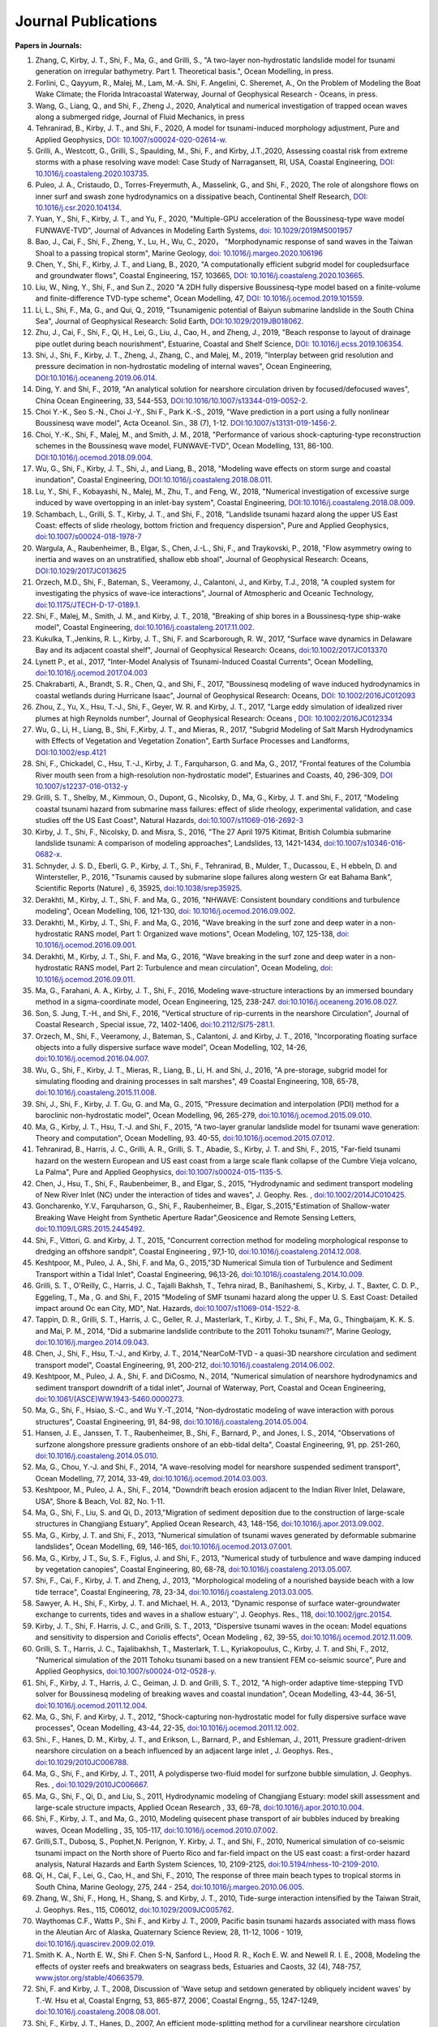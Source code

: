 Journal Publications
###################### 

**Papers in Journals:**

#. Zhang, C, Kirby, J. T., Shi, F., Ma, G., and Grilli, S., "A two-layer non-hydrostatic landslide model for tsunami generation on irregular bathymetry. Part 1. Theoretical basis.", Ocean Modelling, in press. 

#. Forlini, C., Qayyum, R., Malej, M., Lam, M.-A. Shi, F. Angelini, C. Sheremet, A., On the Problem of Modeling the Boat Wake Climate; the Florida Intracoastal Waterway, Journal of Geophysical Research - Oceans, in press. 

#. Wang, G., Liang, Q., and Shi, F., Zheng J., 2020, Analytical and numerical investigation of trapped ocean waves along a submerged ridge, Journal of Fluid Mechanics, in press 

#. Tehranirad, B., Kirby, J. T., and Shi, F., 2020, A model for tsunami-induced morphology adjustment, Pure and Applied Geophysics, `DOI: 10.1007/s00024-020-02614-w <https://doi-org.udel.idm.oclc.org/10.1007/s00024-020-02614-w>`_. 

#. Grilli, A., Westcott, G., Grilli, S., Spaulding, M., Shi, F., and Kirby, J.T.,2020, Assessing coastal risk from extreme storms with a phase resolving wave model: Case Study of Narragansett, RI, USA, Coastal Engineering, `DOI: 10.1016/j.coastaleng.2020.103735 <https://doi.org/10.1016/j.coastaleng.2020.103735>`_.

#. Puleo, J. A., Cristaudo, D., Torres-Freyermuth, A., Masselink, G., and Shi, F., 2020, The role of alongshore flows on inner surf and swash zone hydrodynamics on a dissipative beach, Continental Shelf Research, `DOI: 10.1016/j.csr.2020.104134 <https://doi.org/10.1016/j.csr.2020.104134>`_.

#. Yuan, Y., Shi, F., Kirby, J. T., and Yu, F., 2020, "Multiple-GPU acceleration of the Boussinesq-type wave model FUNWAVE-TVD", Journal of Advances in Modeling Earth Systems, `doi: 10.1029/2019MS001957 <https://doi.org/10.1029/2019MS001957>`_

#. Bao, J., Cai, F., Shi, F., Zheng, Y., Lu, H., Wu, C., 2020， "Morphodynamic response of sand waves in the Taiwan Shoal to a passing tropical storm", Marine Geology, `doi: 10.1016/j.margeo.2020.106196 <https://doi.org/10.1016/j.margeo.2020.106196>`_

#. Chen, Y., Shi, F., Kirby, J. T., and Liang, B., 2020, "A computationally efficient subgrid model for coupledsurface and groundwater flows", Coastal Engineering, 157, 103665, `DOI: 10.1016/j.coastaleng.2020.103665  <https://doi.org/10.1016/j.coastaleng.2020.103665>`_.

#. Liu, W., Ning, Y., Shi, F., and Sun Z., 2020 "A 2DH fully dispersive Boussinesq-type model based on a finite-volume and finite-difference TVD-type scheme", Ocean Modelling, 47, `DOI: 10.1016/j.ocemod.2019.101559  <https://doi.org/10.1016/j.ocemod.2019.101559>`_.

#. Li, L., Shi, F., Ma, G., and Qui, Q., 2019, "Tsunamigenic potential of Baiyun submarine landslide in the South China Sea", Journal of Geophysical Research: Solid Earth,  `DOI:10.1029/2019JB018062 <https://doi.org/10.1029/2019JB018062>`_. 

#. Zhu, J., Cai, F., Shi, F., Qi, H., Lei, G., Liu, J., Cao, H., and Zheng, J., 2019, "Beach response to layout of drainage pipe outlet during beach nourishment", Estuarine, Coastal and Shelf Science, `DOI: 10.1016/j.ecss.2019.106354  <https://doi.org/10.1016/j.ecss.2019.106354>`_.

#. Shi, J., Shi, F., Kirby, J. T., Zheng, J., Zhang, C., and Malej, M., 2019, "Interplay between grid resolution and pressure decimation in non-hydrostatic modeling of  internal waves", Ocean Engineering, `DOI:10.1016/j.oceaneng.2019.06.014 <https://doi.org/10.1016/j.oceaneng.2019.06.014>`_.

#. Ding, Y. and Shi, F., 2019, "An analytical solution for nearshore circulation driven by focused/defocused waves", China Ocean Engineering,  33, 544-553, `DOI:10.1016/10.1007/s13344-019-0052-2 <https://doi.org/10.1007/s13344-019-0052-2>`_.

#. Choi Y.-K., Seo S.-N., Choi J.-Y., Shi F., Park K.-S., 2019, "Wave prediction in a port using a fully nonlinear Boussinesq wave model", Acta Oceanol. Sin., 38 (7), 1-12. `DOI:10.1007/s13131-019-1456-2 <https://link.springer.com/article/10.1007/s13131-019-1456-2>`_.

#. Choi, Y.-K., Shi, F., Malej, M., and Smith, J. M., 2018, "Performance of various shock-capturing-type reconstruction schemes in the Boussinesq wave model, FUNWAVE-TVD", Ocean Modelling, 131, 86-100. `DOI:10.1016/j.ocemod.2018.09.004 <https://doi.org/10.1016/j.ocemod.2018.09.004>`_. 

#. Wu, G., Shi, F., Kirby, J. T., Shi, J., and Liang, B., 2018, "Modeling wave effects on storm surge and coastal inundation", Coastal Engineering, `DOI:10.1016/j.coastaleng.2018.08.011 <https://doi.org/10.1016/j.coastaleng.2018.08.011>`_.

#. Lu, Y., Shi, F., Kobayashi, N., Malej, M., Zhu, T., and Feng, W., 2018,  "Numerical investigation of excessive surge induced by wave overtopping in an inlet-bay system", Coastal Engineering,  `DOI:10.1016/j.coastaleng.2018.08.009 <https://doi.org/10.1016/j.coastaleng.2018.08.009>`_.


#. Schambach, L., Grilli, S. T., Kirby, J. T., and Shi, F., 2018, "Landslide tsunami hazard along the upper US East Coast: effects of slide rheology, bottom friction and frequency dispersion",  Pure and Applied Geophysics,  `doi:10.1007/s00024-018-1978-7 <https://doi.org/10.1007/s00024-018-1978-7>`_

#. Wargula, A., Raubenheimer, B., Elgar, S., Chen, J.-L., Shi, F., and Traykovski, P., 2018, "Flow asymmetry owing to inertia and waves on an unstratified, shallow ebb shoal", Journal of Geophysical Research: Oceans, `DOI:10.1029/2017JC013625 <https://doi.org/10.1029/2017JC013625>`_

#. Orzech, M.D., Shi, F.,  Bateman, S.,  Veeramony, J.,  Calantoni, J.,  and Kirby, T.J., 2018,  "A coupled system for investigating the physics of wave-ice interactions", Journal of Atmospheric and Oceanic Technology, `doi:10.1175/JTECH-D-17-0189.1 <https://doi.org/10.1175/JTECH-D-17-0189.1>`_.

#. Shi, F., Malej, M., Smith, J. M., and Kirby, J. T., 2018, "Breaking of ship bores in a Boussinesq-type ship-wake model", Coastal Engineering, `doi:10.1016/j.coastaleng.2017.11.002 <https://doi.org/10.1016/j.coastaleng.2017.11.002>`_.
#. Kukulka, T.,Jenkins, R. L., Kirby, J. T., Shi, F. and Scarborough, R. W., 2017, "Surface wave dynamics in Delaware Bay and its adjacent coastal shelf", Journal of Geophysical Research: Oceans, `doi:10.1002/2017JC013370 <http://dx.doi.org/10.1002/2017JC013370>`_
#.	Lynett P., et al., 2017, "Inter-Model Analysis of Tsunami-Induced Coastal Currents", Ocean Modelling, `doi:10.1016/j.ocemod.2017.04.003 <http://dx.doi.org/10.1016/j.ocemod.2017.04.003>`_
#.	Chakrabarti, A., Brandt, S. R., Chen, Q., and Shi, F., 2017, "Boussinesq modeling of wave induced hydrodynamics in coastal wetlands during Hurricane Isaac", Journal of Geophysical Research: Oceans, `DOI: 10.1002/2016JC012093 <http://dx.doi.org/10.1002/2016JC012093>`_
#.	Zhou, Z., Yu, X., Hsu, T.-J., Shi, F., Geyer, W. R. and Kirby, J. T., 2017, "Large eddy simulation of idealized river plumes at high Reynolds number", Journal of Geophysical Research: Oceans , `DOI: 10.1002/2016JC012334 <http://dx.doi.org/10.1002/2016JC012334>`_
#.	Wu, G., Li, H., Liang, B., Shi, F.,Kirby, J. T., and Mieras, R., 2017, "Subgrid Modeling of Salt Marsh Hydrodynamics with Effects of Vegetation and Vegetation Zonation", Earth Surface Processes and Landforms, `DOI:10.1002/esp.4121 <http://dx.doi.org/10.1002/esp.4121>`_
#.	Shi, F., Chickadel, C., Hsu, T.-J., Kirby, J. T., Farquharson, G. and Ma, G., 2017, "Frontal features of the Columbia River mouth seen from a high-resolution non-hydrostatic model", Estuarines and Coasts, 40, 296-309, `DOI 10.1007/s12237-016-0132-y <http://dx.doi.org/10.1007/s12237-016-0132-y>`_
#.	Grilli, S. T., Shelby, M., Kimmoun, O., Dupont, G., Nicolsky, D., Ma, G., Kirby, J. T. and Shi, F., 2017, "Modeling coastal tsunami hazard from submarine mass failures: effect of slide rheology, experimental validation, and case studies off the US East Coast", Natural Hazards, `doi:10.1007/s11069-016-2692-3 <http://dx.doi.org/10.1007/s11069-016-2692-3>`_
#.	Kirby, J. T., Shi, F., Nicolsky, D. and Misra, S., 2016, "The 27 April 1975 Kitimat, British Columbia submarine landslide tsunami: A comparison of modeling approaches", Landslides, 13, 1421-1434, `doi:10.1007/s10346-016-0682-x <http://dx.doi.org/10.1007/s10346-016-0682-x>`_.
#.	Schnyder, J. S. D., Eberli, G. P., Kirby, J. T., Shi, F., Tehranirad, B., Mulder, T., Ducassou, E., H ebbeln, D. and Wintersteller, P., 2016, "Tsunamis caused by submarine slope failures along western Gr eat Bahama Bank", Scientific Reports (Nature) , 6, 35925, `doi:10.1038/srep35925 <http://dx.doi.org/10.1038/srep35925>`_.
#.	Derakhti, M., Kirby, J. T., Shi, F. and Ma, G., 2016, "NHWAVE: Consistent boundary conditions and turbulence modeling", Ocean Modelling, 106, 121-130, `doi: 10.1016/j.ocemod.2016.09.002 <http://dx.doi.org/10.1016/j.ocemod.2016.09.002>`_.
#.	Derakhti, M., Kirby, J. T., Shi, F. and Ma, G., 2016, "Wave breaking in the surf zone and deep water in a non-hydrostatic RANS model, Part 1: Organized wave motions", Ocean Modeling, 107, 125-138, `doi: 10.1016/j.ocemod.2016.09.001 <http://dx.doi.org/10.1016/j.ocemod.2016.09.001>`_.#.	Derakhti, M., Kirby, J. T., Shi, F. and Ma, G., 2016, "Wave breaking in the surf zone and deep water in a non-hydrostatic RANS model, Part 2: Turbulence and mean circulation", Ocean Modeling, `doi: 10.1016/j.ocemod.2016.09.011 <http://dx.doi.org/10.1016/j.ocemod.2016.09.011>`_.
#.	Ma, G., Farahani, A. A., Kirby, J. T., Shi, F., 2016, Modeling wave-structure interactions by an immersed boundary method in a sigma-coordinate model, Ocean Engineering, 125, 238-247. `doi:10.1016/j.oceaneng.2016.08.027 <http://dx.doi.org/10.1016/j.oceaneng.2016.08.027>`_.
#.	Son, S. Jung, T.-H., and Shi, F., 2016, "Vertical structure of rip-currents in the nearshore Circulation", Journal of Coastal Research , Special issue, 72, 1402-1406, `doi:10.2112/SI75-281.1 <http://dx.doi.org/10.2112/SI75-281.1>`_.
#.	Orzech, M., Shi, F., Veeramony, J., Bateman, S., Calantoni, J. and Kirby, J. T., 2016, "Incorporating floating surface objects into a fully dispersive surface wave model", Ocean Modelling, 102, 14-26, `doi:10.1016/j.ocemod.2016.04.007 <http://dx.doi.org/10.1016/j.ocemod.2016.04.007>`_.
#.	Wu, G., Shi, F., Kirby, J. T., Mieras, R., Liang, B., Li, H. and Shi, J., 2016, "A pre-storage, subgrid model for simulating flooding and draining processes in salt marshes", 49 Coastal Engineering, 108, 65-78, `doi:10.1016/j.coastaleng.2015.11.008 <http://dx.doi.org/10.1016/j.coastaleng.2015.11.008>`_.
#.	Shi, J., Shi, F., Kirby, J. T. Gu, G. and Ma, G., 2015, "Pressure decimation and interpolation (PDI) method for a baroclinic non-hydrostatic model", Ocean Modelling, 96, 265-279, `doi:10.1016/j.ocemod.2015.09.010 <http://dx.doi.org/10.1016/j.ocemod.2015.09.010>`_.
#.	Ma, G., Kirby, J. T., Hsu, T.-J. and Shi, F., 2015, "A two-layer granular landslide model for tsunami wave generation: Theory and computation", Ocean Modelling, 93. 40-55, `doi:10.1016/j.ocemod.2015.07.012 <http://dx.doi.org/10.1016/j.ocemod.2015.07.012>`_.
#.	Tehranirad, B., Harris, J. C., Grilli, A. R., Grilli, S. T., Abadie, S., Kirby, J. T. and Shi, F., 2015, "Far-field tsunami hazard on the western European and US east coast from a large scale flank collapse of the Cumbre Vieja volcano, La Palma", Pure and Applied Geophysics,  `doi:10.1007/s00024-015-1135-5 <http://dx.doi.org/10.1007/s00024-015-1135-5>`_.
#.	Chen, J., Hsu, T., Shi, F., Raubenbeimer, B., and Elgar, S., 2015, "Hydrodynamic and sediment transport modeling of New River Inlet (NC) under the interaction of tides and waves", J. Geophy. Res. ,  `doi:10.1002/2014JC010425 <http://dx.doi.org/10.1002/2014JC010425>`_.
#.	Goncharenko, Y.V., Farquharson, G., Shi, F., Raubenheimer, B., Elgar, S.,2015,"Estimation of Shallow-water Breaking Wave Height from Synthetic Aperture Radar",Geosicence and Remote Sensing Letters,  `doi:10.1109/LGRS.2015.2445492 <http://dx.doi.org/10.1109/LGRS.2015.2445492>`_.
#.	Shi, F., Vittori, G. and Kirby, J. T., 2015, "Concurrent correction method for modeling morphological response to dredging an offshore sandpit", Coastal Engineering , 97,1-10, `doi:10.1016/j.coastaleng.2014.12.008 <http://dx.doi.org/10.1016/j.coastaleng.2014.12.008>`_.
#.	Keshtpoor, M., Puleo, J. A., Shi, F. and Ma, G., 2015,"3D Numerical Simula tion of Turbulence and Sediment Transport within a Tidal Inlet", Coastal Engineering, 96,13-26, `doi:10.1016/j.coastaleng.2014.10.009 <http://dx.doi.org/10.1016/j.coastaleng.2014.10.009>`_.
#.	Grilli, S. T., O'Reilly, C., Harris, J. C., Tajalli Bakhsh, T., Tehra nirad, B., Banihashemi, S., Kirby, J. T., Baxter, C. D. P., Eggeling, T., Ma , G. and Shi, F., 2015 "Modeling of SMF tsunami hazard along the upper U. S. East Coast: Detailed impact around Oc ean City, MD", Nat. Hazards, `doi:10.1007/s11069-014-1522-8 <http://dx.doi.org/10.1007/s11069-014-1522-8>`_.
#.	Tappin, D. R., Grilli, S. T., Harris, J. C., Geller, R. J., Masterlark, T., Kirby, J. T., Shi, F., Ma, G., Thingbaijam, K. K. S. and Mai, P. M., 2014, "Did a submarine landslide contribute to the 2011 Tohoku tsunami?", Marine Geology,  `doi:10.1016/j.margeo.2014.09.043 <http://dx.doi.org/10.1016/j.margeo.2014.09.043>`_.
#.	Chen, J., Shi, F., Hsu, T.-J., and Kirby, J. T., 2014,"NearCoM-TVD - a quasi-3D nearshore circulation and sediment transport model", Coastal Engineering, 91, 200-212, `doi:10.1016/j.coastaleng.2014.06.002 <http://dx.doi.org/10.1016/j.coastaleng.2014.06.002>`_.
#.	Keshtpoor, M., Puleo, J. A., Shi, F. and DiCosmo, N., 2014, "Numerical simulation of nearshore hydrodynamics and sediment transport downdrift of a tidal inlet", Journal of Waterway, Port, Coastal and Ocean Engineering,  `doi:10.1061/(ASCE)WW.1943-5460.0000273 <http://dx.doi.org/10.1061/(ASCE)WW.1943-5460.0000273>`_.
#.	Ma, G., Shi, F., Hsiao, S.-C., and Wu Y.-T.,2014, "Non-dydrostatic modeling of wave interaction with porous structures", Coastal Engineering, 91, 84-98, `doi:10.1016/j.coastaleng.2014.05.004 <http://dx.doi.org/10.1016/j.coastaleng.2014.05.004>`_.
#.	Hansen, J. E., Janssen, T. T., Raubenheimer, B., Shi, F., Barnard, P., and Jones, I. S., 2014, "Observations of surfzone alongshore pressure gradients onshore of an ebb-tidal delta", Coastal Engineering, 91, pp. 251-260, `doi:10.1016/j.coastaleng.2014.05.010 <http://dx.doi.org/10.1016/j.coastaleng.2014.05.010>`_.
#.	Ma, G., Chou, Y.-J. and Shi, F., 2014, "A wave-resolving model for nearshore suspended sediment transport", Ocean Modelling, 77, 2014, 33-49, `doi:10.1016/j.ocemod.2014.03.003 <http://dx.doi.org/10.1016/j.ocemod.2014.03.003>`_.
#.	Keshtpoor, M., Puleo, J. A., Shi, F., 2014, "Downdrift beach erosion adjacent to the Indian River Inlet, Delaware, USA", Shore & Beach, Vol. 82, No. 1-11. 
#.	Ma, G., Shi, F., Liu, S. and Qi, D., 2013,"Migration of sediment deposition due to the construction of large-scale structures in Changjiang Estuary", Applied Ocean Research, 43, 148-156, `doi:10.1016/j.apor.2013.09.002 <http://dx.doi.org/10.1016/j.apor.2013.09.002>`_.
#.	Ma, G., Kirby, J. T. and Shi, F., 2013, "Numerical simulation of tsunami waves generated by deformable submarine landslides", Ocean Modelling, 69, 146-165, `doi:10.1016/j.ocemod.2013.07.001 <http://dx.doi.org/10.1016/j.ocemod.2013.07.001>`_.
#.	Ma, G., Kirby, J T., Su, S. F., Figlus, J. and Shi, F., 2013, "Numerical study of turbulence and wave damping induced by vegetation canopies", Coastal Engineering, 80, 68-78, `doi:10.1016/j.coastaleng.2013.05.007 <http://dx.doi.org/10.1016/j.coastaleng.2013.05.007>`_.
#.	Shi, F., Cai, F., Kirby, J. T. and Zheng, J., 2013, "Morphological modeling of a nourished bayside beach with a low tide terrace", Coastal Engineering, 78, 23-34, `doi:10.1016/j.coastaleng.2013.03.005 <http://dx.doi.org/10.1016/j.coastaleng.2013.03.005>`_.
#.	Sawyer, A. H., Shi, F., Kirby, J. T. and Michael, H. A., 2013, "Dynamic response of surface water-groundwater exchange to currents, tides and waves in a shallow estuary'', J. Geophys. Res., 118,  `doi:10.1002/jgrc.20154 <http://dx.doi.org/10.1002/jgrc.20154>`_.
#.	Kirby, J. T., Shi, F. Harris, J. C., and Grilli, S. T., 2013, "Dispersive tsunami waves in the ocean: Model equations and sensitivity to dispersion and Coriolis effects", Ocean Modeling , 62, 39-55, `doi:10.1016/j.ocemod.2012.11.009 <http://dx.doi.org/10.1016/j.ocemod.2012.11.009>`_.
#.	Grilli, S. T., Harris, J. C., Tajalibakhsh, T., Masterlark, T. L., Kyriakopoulus, C., Kirby, J. T. and Shi, F., 2012, "Numerical simulation of the 2011 Tohoku tsunami based on a new transient FEM co-seismic source", Pure and Applied Geophysics,  `doi:10.1007/s00024-012-0528-y <http://dx.doi.org/10.1007/s00024-012-0528-y>`_.
#.	Shi, F., Kirby, J. T., Harris, J. C., Geiman, J. D. and Grilli, S. T., 2012, "A high-order adaptive time-stepping TVD solver for Boussinesq modeling of breaking waves and coastal inundation", Ocean Modelling, 43-44, 36-51, `doi:10.1016/j.ocemod.2011.12.004 <http://dx.doi.org/10.1016/j.ocemod.2011.12.004>`_.
#.	Ma, G., Shi, F. and Kirby, J. T., 2012, "Shock-capturing non-hydrostatic model for fully dispersive surface wave processes", Ocean Modelling, 43-44, 22-35, `doi:10.1016/j.ocemod.2011.12.002 <http://dx.doi.org/10.1016/j.ocemod.2011.12.002>`_.
#.	Shi., F., Hanes, D. M., Kirby, J. T., and Erikson, L., Barnard, P., and Eshleman, J., 2011, Pressure gradient-driven nearshore circulation on a beach influenced by an adjacent large inlet , J. Geophys. Res.,  `doi:10.1029/2010JC006788 <http://dx.doi.org/10.1029/2010JC006788>`_.
#.	Ma, G., Shi, F., and Kirby, J. T., 2011, A polydisperse two-fluid model for surfzone bubble simulation, J. Geophys. Res. ,  `doi:10.1029/2010JC006667 <http://dx.doi.org/10.1029/2010JC006667>`_.
#.	Ma, G., Shi, F., Qi, D., and Liu, S., 2011, Hydrodynamic modeling of Changjiang Estuary: model skill assessment and large-scale structure impacts, Applied Ocean Research , 33, 69-78, `doi:10.1016/j.apor.2010.10.004 <http://dx.doi.org/10.1016/j.apor.2010.10.004>`_.
#.	Shi, F., Kirby, J. T., and Ma, G., 2010, Modeling quisecent phase transport of air bubbles induced by breaking waves, Ocean Modelling , 35, 105-117, `doi:10.1016/j.ocemod.2010.07.002 <http://dx.doi.org/10.1016/j.ocemod.2010.07.002>`_.
#.	Grilli,S.T., Dubosq, S., Pophet,N. Perignon, Y. Kirby, J. T., and Shi, F., 2010, Numerical simulation of co-seismic tsunami impact on the North shore of Puerto Rico and far-field impact on the US east coast: a first-order hazard analysis, Natural Hazards and Earth System Sciences, 10, 2109-2125, `doi:10.5194/nhess-10-2109-2010 <http://dx.doi.org/10.5194/nhess-10-2109-2010>`_.
#.	Qi, H., Cai, F., Lei, G., Cao, H., and Shi, F., 2010, The response of three main beach types to tropical storms in South China, Marine Geology, 275, 244 - 254, `doi:10.1016/j.margeo.2010.06.005 <http://dx.doi.org/10.1016/j.margeo.2010.06.005>`_.
#.	Zhang, W., Shi, F., Hong, H., Shang, S. and Kirby, J. T., 2010, Tide-surge interaction intensified by the Taiwan Strait, J. Geophys. Res., 115, C06012,  `doi:10.1029/2009JC005762 <http://dx.doi.org/10.1029/2009JC005762>`_.
#.	Waythomas C.F., Watts P., Shi F., and Kirby J. T., 2009, Pacific basin tsunami hazards associated with mass flows in the Aleutian Arc of Alaska, Quaternary Science Review, 28, 11-12, 1006 - 1019,  `doi:10.1016/j.quascirev.2009.02.019 <http://dx.doi.org/10.1016/j.quascirev.2009.02.019>`_.
#.	Smith K. A., North E. W., Shi F. Chen S-N, Sanford L., Hood R. R., Koch E. W. and Newell R. I. E., 2008, Modeling the effects of oyster reefs and breakwaters on seagrass beds, Estuaries and Caosts, 32 (4), 748-757, `www.jstor.org/stable/40663579 <http://www.jstor.org/stable/40663579>`_.
#.	Shi, F. and Kirby, J. T., 2008, Discussion of 'Wave setup and setdown generated by obliquely incident waves' by T.-W. Hsu et al, Coastal Engrng, 53, 865-877, 2006', Coastal Engrng., 55, 1247-1249, `doi:10.1016/j.coastaleng.2008.08.001 <http://dx.doi.org/10.1016/j.coastaleng.2008.08.001>`_.
#.	Shi, F., Kirby, J. T., Hanes, D., 2007, An efficient mode-splitting method for a curvilinear nearshore circulation model, Coastal Engineering, , 54, 811-824, `doi:10.1016/j.coastaleng.2007.05.009 <http://dx.doi.org/10.1016/j.coastaleng.2007.05.009>`_.
#.	Chen S-N, Sanford, L. P., Koch, E. W., Shi, F., North, E. W., 2007, A nearshore model to investigate the effects of seagrass bed geometry on wave attenuation and suspended sediment transport, Estuaries and Coasts, Vol. 30, No.2, 296-310, `www.jstor.org/stable/4494087 <http://www.jstor.org/stable/4494087>`_.
#.	Grilli, S. T., Ioualalen, M., Asavanant, J., Shi, F., Kirby, J. T., Watts, P., 2007, Source constraints and model simulation of the December 26, 2004, Indian Ocean Tsunami, Journal of Waterway, Port, Coastal and Ocean Engineering, Special Issue on Tsunami Engineering, Vol. 133, No.6, 414-428, `doi:10.1061/(ASCE)0733-950X(2007)133:6(414) <http://dx.doi.org/10.1061/(ASCE)0733-950X(2007)133:6(414)>`_.
#.	Shi, F. and Kirby, J. T.,2005, Curvilinear parabolic approximation for surface wave transformation with wave-current interaction, Journal of Computational Physics , 204, 562-586, `doi:10.1016/j.jcp.2004.10.022 <http://dx.doi.org/10.1016/j.jcp.2004.10.022>`_.
#.	Zheng, Q, Yuan, Y., Shen, S.S., Huang, N. E., Klemas, V., Yan, X., Shi, F., Zhang, X., Zhao, Z., Li, X., and Clemente-Colon, P., 2004, Evidence of upstream solitons and downstream wavetrain in a near resonant air flow over an island topography , International Journal of Remote Sensing , 25 (21), 4433- 4440,  `doi:10.1080/01431160310001609716 <http://dx.doi.org/10.1080/01431160310001609716>`_.
#.	Kong, Y., Shi, F., and Ding P., 2004, A statistical model for predicting storm-induced sediment deposition in North-Channel at Yangtze River Mouth, Journal of ECNU (Nature Science, in Chinese), 2004 (1), 25-34.
#.	Chen, Q., Kirby, J. T., Dalrymple, R. A., Shi, F. and Thornton, E. B., 2003, Boussinesq modeling of longshore currents, J. Geophys. Res., Vol. 108, No. C11, 3362, `doi:10.1029/2002JC001308 <http://dx.doi.org/10.1029/2002JC001308>`_.
#.	Shi,F.,Svendsen,I.A., Kirby, J.T., and Smith, J. M., 2003, A curvilinear version of a Quasi-3D nearshore circulation model, Coastal Engineering, 49 (1-2), 99-124, `doi:10.1016/S0378-3839(03)00049-8 <http://dx.doi.org/10.1016/S0378-3839(03)00049-8>`_.
#.	Shi, F., Kirby, J. T., Dalrymple, R. A., and Chen Q., 2003, Wave simulations in Ponce De Leon Inlet using Boussinesq model, Journal of Waterway, Port, Coastal and Ocean Engineering, 129(3), 124-135, `doi:10.1061/(ASCE)0733-950X(2003)129:3(124) <http://dx.doi.org/10.1061/(ASCE)0733-950X(2003)129:3(124)>`_.
#.	Shi, F., Dalrymple R. A., Kirby, J. T., Chen, Q. and Kennedy, A., 2001, A fully nonlinear Boussinesq Model in generalized curvilinear coordinates, Coastal Engineering , 42(4), 237-258, `doi:10.1016/S0378-3839(00)00067-3 <http://dx.doi.org/10.1016/S0378-3839(00)00067-3>`_.
#.	Shi, F., Zhu, S., Zhu, J. and Ding, P., 2000, Numerical study on residual current and its effect on mass transport in the Hangzhou Bay and the Yangtze Estuary, I. A 3-D joint model of the Hangzhou Bay and the Yangtze Estuary, ACTA Oceanologica Sinica, 22(5): 1-12.
#.	Zhu S., Ding, P., Shi, F. and Zhu, J., 2000, Numerical study on residual current and its effect on mass transport in the Hangzhou Bay and the Yangtze Estuary, II. Residual current and mass transport in winter, ACTA Oceanologica Sinica, 22(6): 1-11.
#.	Shi, F., Ding, P. and Kong, Y., 1999, A numerical fluid dynamic model using fine boundary-fitted grids in estuarine and tidal flats, China Ocean Engineering 13(2), 115-124, `https://link.springer.com/journal/13344 <https://link.springer.com/journal/13344>`_.
#.	Bao X., Sun, W. and Shi, F., 1999, A three-dimensional coastal barotropic model in generalized curvilinear grid, Chinese Journal of Oceanology and Limnology 17, 289-299, `https://link.springer.com/article/10.1007%2FBF02842822 <https://link.springer.com/article/10.1007%2FBF02842822>`_.
#.	Ding, P., Shi, F. and Kong, Y., 1999, A three-dimensional diffusion equation of suspended sediment with waves and currents, Chinese Science Bulletin, 44(19), 1814-1817, `https://link.springer.com/article/10.1007/BF02886167 <https://link.springer.com/article/10.1007/BF02886167>`_.
#.	Yu, Z., Zhang, J., Shi, F., and Wu, C., 1999, New method for evaluating toxicity of heavy metals on marine macroalgae, Oceanologia et Limnologia Sinica , 30 (2), 199-205.
#.	Shi, F., Sun, W. and Wei, G., 1998, A WDM method on generalized curvilinear grid for calculation of storm surge flooding, Applied Ocean Research, 19(4), 275-282, `doi:10.1016/S0141-1187(97)00030-8 <http://dx.doi.org/10.1016/S0141-1187(97)00030-8>`_.
#.	Shi, F., Ding, P. and Kong, Y., 1998, An implicit numerical model using contravariant velocity components and calculations in a harbour-channel area, ACTA Oceanologica Sinica, 17(4), 423-432.
#.	Ding, P., Kong, Y. and Shi, F., 1998, Radiation stress of water waves and its calculation, Journal of ECNU (Natural Science), 1998(1), 82-87.
#.	Ding, P., Shi, F. and Kong, Y., 1998, Numerical calculation of Combined refraction-diffraction of random waves in non-uniform currents,Journal of ECNU (Natural  Science), 1998(2), 69-76。
#.	Shi, F., Sun, W. and Wei, G., 1997, A self-adaptive grid model for the simulation of moving lateral boundaries in problems involving the shallow water equations, ACTA Oceanologica Sinica, 19 (2), 1-9.
#.	Shi, F. and Sun, W., 1997, Hopscotch method in the numerical forecasting of storm surges, Journal of Ocean University of Qingdao, 27(3), 271-276.
#.	Xu, Z., Shi, F., Lou, S. and Shen, S.S., 1997, Velocities of precursor soliton generation of single-layer flow, Chin. J. Oceanol. Linmol, 15(2), 129-136, `https://link.springer.com/article/10.1007/BF02850682 <https://link.springer.com/article/10.1007/BF02850682>`_.
#.	Xu, Z., Shi, F. and Shen, S.S., 1997, On period and amplitude of the locally forced soliton generation of single-layer flow, Progress in Nature Science, 7 (5), 574-582, `https://www.tandfonline.com/loi/tpns20 <https://www.tandfonline.com/loi/tpns20>`_
#.	Shi, F. and Zheng, L., 1996, A BFG model for calculation of tidal current and diffusion of pollutants in nearshore areas, ACTA Oceanologica Sinica, 15 (2), 283-296, `http://www.hyxb.org.cn/aosen/ch/reader/19960301 <http://www.hyxb.org.cn/aosen/ch/reader/view_abstract.aspx?file_no=19960301&flag=1>`_.
#.	Xu, Z., Shi, F., Lou S. and Shen S.S., 1996, Theoretical mean wave resistance of precursor soliton generation of single-layer flow, Chin. J. Oceanol. Linmol, 14(4), 330-336, `https://link.springer.com/article/10.1007/BF02850553 <https://link.springer.com/article/10.1007/BF02850553>`_.
#.	Xu, Z., Xu Y. and Tian J., Shi, F., 1996, On the theoretical mean wave resistance of precursor soliton generation II. Numerical calculation,Journal of Ocean  University of Qingdao, 26 (2), 139-146. 
#.	Shi, F. and Sun, W., 1995, Development and application of a moving boundary model in a polar coordinate transformation, Oceanol. Limnol. Sinica, 26 (4), 369-376.
#.	Shi, F. and Sun, W., 1995, A variable boundary model of storm surge flooding in generalized curvilinear grids, International Journal for Numerical Methods in Fluids, 21 (8), 642-651, `doi:10.1002/fld.1650210803 <http://dx.doi.org/10.1002/fld.1650210803>`_.
#.	Sun, W., Yang, Z. and Shi, F., 1994, On the numerical prediction models of storm surge inundation, Journal of Ocean University of Qingdao, 24 (3), 293-300. 
#.	Xu, Z., Shi, F. and Shen, S.S., 1994, A numerical calculation of forced supercritical soliton in a single-layer flow, Journal of Ocean University of Qingdao, 24 (3), 309-319.
#.	Shi, F. and Sun, W., 1993, Numerical simulations of storm surge inundations in partial areas of the Bohai Sea, Oceanol. Limnol. Sinica, 24 (1), 16-23.

**Papers submitted or in revision:**





#. Zhang, C, Kirby, J. T., Shi, F., Ma, G., and Grilli, S., "A two-layer non-hydrostatic landslide model for tsunami generation on irregular bathymetry. Part 2. Numerical discretization and model validation.", Ocean Modelling, in revision. 

#. Yuan, Y., Li, H., Wei, Y., Shi, F., Wang, Z., Hou, J., Wang, P., and Xu, Z., Probabilistic Tsunami Hazard Assessment (PTHA) for southeast coast of Mainland China and Taiwan Island, Journal of Geophysical Research, Solid Earth, in revision. 

#. Deb, M., Abdolali, Kirby, J. T., Shi, F., and Guiteras, S., Sensitivity of tidal hydrodynamics to morphology changes in a multi-inlet rapidly eroding salt marsh system: A numerical study, submitted to Earth Surface Processes and Landforms, Sep, 2020





